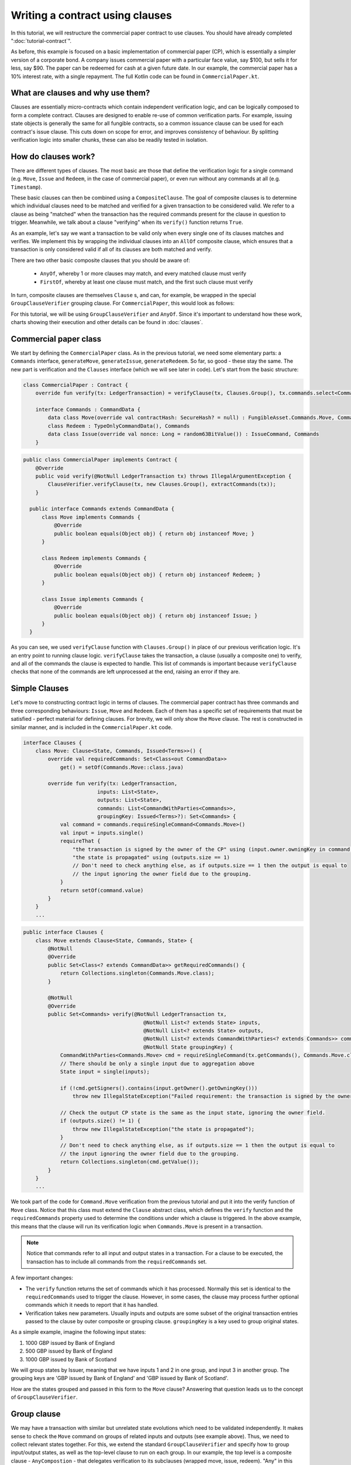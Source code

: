 .. highlight:: kotlin
.. raw:: html

   <script type="text/javascript" src="_static/jquery.js"></script>
   <script type="text/javascript" src="_static/codesets.js"></script>

Writing a contract using clauses
================================

In this tutorial, we will restructure the commercial paper contract to use clauses. You should have
already completed ":doc:`tutorial-contract`".

As before, this example is focused on a basic implementation of commercial paper (CP), which is essentially a simpler version of a corporate
bond. A company issues commercial paper with a particular face value, say $100, but sells it for less, say $90. The paper can be redeemed
for cash at a given future date. In our example, the commercial paper has a 10% interest rate, with a single repayment.
The full Kotlin code can be found in ``CommercialPaper.kt``.

What are clauses and why use them?
----------------------------------

Clauses are essentially micro-contracts which contain independent verification logic, and can be logically composed
to form a complete contract. Clauses are designed to enable re-use of common verification parts. For example, issuing state objects
is generally the same for all fungible contracts, so a common issuance clause can be used for each contract's
issue clause. This cuts down on scope for error, and improves consistency of behaviour. By splitting verification logic
into smaller chunks, these can also be readily tested in isolation.

How do clauses work?
--------------------

There are different types of clauses. The most basic are those that define the verification logic for a single command 
(e.g. ``Move``, ``Issue`` and ``Redeem``, in the case of commercial paper), or even run without any commands at all (e.g. ``Timestamp``). 

These basic clauses can then be combined using a ``CompositeClause``. The goal of composite clauses is to determine 
which individual clauses need to be matched and verified for a given transaction 
to be considered valid. We refer to a clause as being "matched" when the transaction has the required commands present for the clause 
in question to trigger. Meanwhile, we talk about a clause "verifying" when its ``verify()`` function returns ``True``.

As an example, let's say we want a transaction to be valid only when every single one of its clauses matches and verifies. We implement this 
by wrapping the individual clauses into an ``AllOf`` composite clause, which ensures that a transaction is 
only considered valid if all of its clauses are both matched and verify.

There are two other basic composite clauses that you should be aware of:

   * ``AnyOf``, whereby 1 or more clauses may match, and every matched clause must verify
   * ``FirstOf``, whereby at least one clause must match, and the first such clause must verify

In turn, composite clauses are themselves ``Clause`` s, and can, for example, be wrapped in the special ``GroupClauseVerifier`` grouping clause. 
For ``CommercialPaper``, this would look as follows:

.. image:: resources/commPaperClauses.png

For this tutorial, we will be using ``GroupClauseVerifier`` and ``AnyOf``. Since it's important to understand how these work,
charts showing their execution and other details can be found in :doc:`clauses`.

.. _verify_ref:

Commercial paper class
----------------------

We start by defining the ``CommercialPaper`` class. As in the previous tutorial, we need some elementary parts: a ``Commands`` interface,
``generateMove``, ``generateIssue``, ``generateRedeem``. So far, so good - these stay the same. The new part is verification and the
``Clauses`` interface (which we will see later in code). Let's start from the basic structure:

.. container:: codeset

   .. sourcecode:: kotlin

        class CommercialPaper : Contract {
            override fun verify(tx: LedgerTransaction) = verifyClause(tx, Clauses.Group(), tx.commands.select<Commands>())

            interface Commands : CommandData {
                data class Move(override val contractHash: SecureHash? = null) : FungibleAsset.Commands.Move, Commands
                class Redeem : TypeOnlyCommandData(), Commands
                data class Issue(override val nonce: Long = random63BitValue()) : IssueCommand, Commands
            }

   .. sourcecode:: java

      public class CommercialPaper implements Contract {
          @Override
          public void verify(@NotNull LedgerTransaction tx) throws IllegalArgumentException {
              ClauseVerifier.verifyClause(tx, new Clauses.Group(), extractCommands(tx));
          }

        public interface Commands extends CommandData {
            class Move implements Commands {
                @Override
                public boolean equals(Object obj) { return obj instanceof Move; }
            }

            class Redeem implements Commands {
                @Override
                public boolean equals(Object obj) { return obj instanceof Redeem; }
            }

            class Issue implements Commands {
                @Override
                public boolean equals(Object obj) { return obj instanceof Issue; }
            }
        }

As you can see, we used ``verifyClause`` function with ``Clauses.Group()`` in place of our previous verification logic.
It's an entry point to running clause logic. ``verifyClause`` takes the transaction, a clause (usually a composite one)
to verify, and all of the commands the clause is expected to handle. This list of commands is important because
``verifyClause`` checks that none of the commands are left unprocessed at the end, raising an error if they are.

Simple Clauses
--------------

Let's move to constructing contract logic in terms of clauses. The commercial paper contract has three commands and
three corresponding behaviours: ``Issue``, ``Move`` and ``Redeem``. Each of them has a specific set of requirements that must be satisfied -
perfect material for defining clauses. For brevity, we will only show the ``Move`` clause. The rest is constructed in similar manner,
and is included in the ``CommercialPaper.kt`` code.

.. container:: codeset

   .. sourcecode:: kotlin

        interface Clauses {
            class Move: Clause<State, Commands, Issued<Terms>>() {
                override val requiredCommands: Set<Class<out CommandData>>
                    get() = setOf(Commands.Move::class.java)

                override fun verify(tx: LedgerTransaction,
                                inputs: List<State>,
                                outputs: List<State>,
                                commands: List<CommandWithParties<Commands>>,
                                groupingKey: Issued<Terms>?): Set<Commands> {
                    val command = commands.requireSingleCommand<Commands.Move>()
                    val input = inputs.single()
                    requireThat {
                        "the transaction is signed by the owner of the CP" using (input.owner.owningKey in command.signers)
                        "the state is propagated" using (outputs.size == 1)
                        // Don't need to check anything else, as if outputs.size == 1 then the output is equal to
                        // the input ignoring the owner field due to the grouping.
                    }
                    return setOf(command.value)
                }
            }
            ...

   .. sourcecode:: java

        public interface Clauses {
            class Move extends Clause<State, Commands, State> {
                @NotNull
                @Override
                public Set<Class<? extends CommandData>> getRequiredCommands() {
                    return Collections.singleton(Commands.Move.class);
                }

                @NotNull
                @Override
                public Set<Commands> verify(@NotNull LedgerTransaction tx,
                                               @NotNull List<? extends State> inputs,
                                               @NotNull List<? extends State> outputs,
                                               @NotNull List<? extends CommandWithParties<? extends Commands>> commands,
                                               @NotNull State groupingKey) {
                    CommandWithParties<Commands.Move> cmd = requireSingleCommand(tx.getCommands(), Commands.Move.class);
                    // There should be only a single input due to aggregation above
                    State input = single(inputs);

                    if (!cmd.getSigners().contains(input.getOwner().getOwningKey()))
                        throw new IllegalStateException("Failed requirement: the transaction is signed by the owner of the CP");

                    // Check the output CP state is the same as the input state, ignoring the owner field.
                    if (outputs.size() != 1) {
                        throw new IllegalStateException("the state is propagated");
                    }
                    // Don't need to check anything else, as if outputs.size == 1 then the output is equal to
                    // the input ignoring the owner field due to the grouping.
                    return Collections.singleton(cmd.getValue());
                }
            }
            ...

We took part of the code for ``Command.Move`` verification from the previous tutorial and put it into the verify function
of ``Move`` class. Notice that this class must extend the ``Clause`` abstract class, which defines
the ``verify`` function and the ``requiredCommands`` property used to determine the conditions under which a clause
is triggered. In the above example, this means that the clause will run its verification logic when ``Commands.Move`` is present in a transaction.

.. note:: Notice that commands refer to all input and output states in a transaction. For a clause to be executed, the transaction has
    to include all commands from the ``requiredCommands`` set.

A few important changes:

-   The ``verify`` function returns the set of commands which it has processed. Normally this set is identical to the
    ``requiredCommands`` used to trigger the clause. However, in some cases, the clause may process further optional commands
    which it needs to report that it has handled.

-   Verification takes new parameters. Usually inputs and outputs are some subset of the original transaction entries
    passed to the clause by outer composite or grouping clause. ``groupingKey`` is a key used to group original states.

As a simple example, imagine the following input states:

1. 1000 GBP issued by Bank of England
2. 500 GBP issued by Bank of England
3. 1000 GBP issued by Bank of Scotland

We will group states by Issuer, meaning that we have inputs 1 and 2 in one group, and input 3 in another group. The grouping keys are
'GBP issued by Bank of England' and 'GBP issued by Bank of Scotland'.

How are the states grouped and passed in this form to the ``Move`` clause? Answering that question leads us to the concept of 
``GroupClauseVerifier``.

Group clause
------------

We may have a transaction with similar but unrelated state evolutions which need to be validated independently. It
makes sense to check the ``Move`` command on groups of related inputs and outputs (see example above). Thus, we need to collect
relevant states together.
For this, we extend the standard ``GroupClauseVerifier`` and specify how to group input/output states, as well as the top-level
clause to run on each group. In our example, the top level is a composite clause - ``AnyCompostion`` - that delegates verification to
its subclauses (wrapped move, issue, redeem). "Any" in this case means that it will take 0 or more clauses that match the transaction commands.

.. container:: codeset

   .. sourcecode:: kotlin

        class Group : GroupClauseVerifier<State, Commands, Issued<Terms>>(
            AnyOf(
                Redeem(),
                Move(),
                Issue())) {
            override fun groupStates(tx: LedgerTransaction): List<LedgerTransaction.InOutGroup<State, Issued<Terms>>>
                    = tx.groupStates<State, Issued<Terms>> { it.token }
        }

   .. sourcecode:: java

        class Group extends GroupClauseVerifier<State, Commands, State> {
            public Group() {
                super(new AnyOf<>(
                    new Clauses.Redeem(),
                    new Clauses.Move(),
                    new Clauses.Issue()
                ));
            }

            @NotNull
            @Override
            public List<InOutGroup<State, State>> groupStates(@NotNull LedgerTransaction tx) {
                return tx.groupStates(State.class, State::withoutOwner);
            }
        }

For the ``CommercialPaper`` contract, ``Group`` is the main clause for the contract, and is passed directly into
``verifyClause`` (see the example code at the top of this tutorial). We also used ``groupStates`` function here - it 
may be worth reminding yourself how it works here: :ref:`state_ref`.

Summary
-------

In summary, the top-level contract ``CommercialPaper`` specifies a single grouping clause of type
``CommercialPaper.Clauses.Group``, which in turn specifies ``GroupClause`` implementations for each type of command
(``Redeem``, ``Move`` and ``Issue``). This reflects the verification flow: in order to verify ``CommercialPaper``, 
we first group states, then we check which commands are specified, and finally we run command-specific verification logic accordingly.

.. image:: resources/commPaperExecution.png

Debugging
---------

Debugging clauses which have been composed together can be complicated due to the difficulty in knowing which clauses
have been matched, whether specific clauses failed to match or passed verification, etc. There is "trace" level
logging code in the clause verifier which evaluates which clauses will be matched and logs them, before actually
performing the validation. To enable this, ensure trace level logging is enabled on the ``Clause`` interface.
